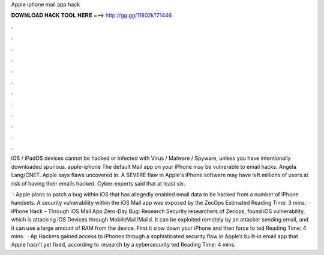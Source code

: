 Apple iphone mail app hack



𝐃𝐎𝐖𝐍𝐋𝐎𝐀𝐃 𝐇𝐀𝐂𝐊 𝐓𝐎𝐎𝐋 𝐇𝐄𝐑𝐄 ===> http://gg.gg/11802k?71446



.



.



.



.



.



.



.



.



.



.



.



.

iOS / iPadOS devices cannot be hacked or infected with Virus / Malware / Spyware, unless you have intentionally downloaded spurious. apple-iphone The default Mail app on your iPhone may be vulnerable to email hacks. Angela Lang/CNET. Apple says flaws uncovered in. A SEVERE flaw in Apple's iPhone software may have left millions of users at risk of having their emails hacked. Cyber-experts said that at least six.

 · Apple plans to patch a bug within iOS that has allegedly enabled email data to be hacked from a number of iPhone handsets. A security vulnerability within the iOS Mail app was exposed by the ZecOps Estimated Reading Time: 3 mins.  · iPhone Hack – Through iOS Mail App Zero-Day Bug: Research Security researchers of Zecops, found iOS vulnerability, which is attacking iOS Devices through MobileMail/Maild. It can be exploited remotely by an attacker sending email, and it can use a large amount of RAM from the device. First it slow down your iPhone and then force to ted Reading Time: 4 mins.  · Ap Hackers gained access to iPhones through a sophisticated security flaw in Apple’s built-in email app that Apple hasn’t yet fixed, according to research by a cybersecurity ted Reading Time: 4 mins.
